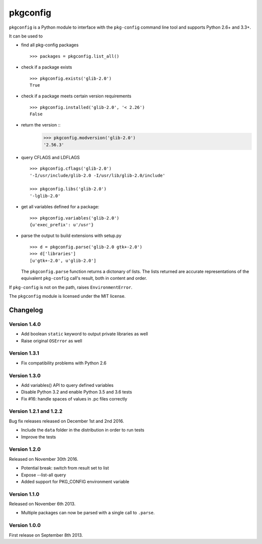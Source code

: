 pkgconfig
=========

.. image:: https://travis-ci.org/matze/pkgconfig.png?branch=master
    :target: https://travis-ci.org/matze/pkgconfig

``pkgconfig`` is a Python module to interface with the ``pkg-config``
command line tool and supports Python 2.6+ and 3.3+.

It can be used to

-  find all pkg-config packages ::

       >>> packages = pkgconfig.list_all()

-  check if a package exists ::

       >>> pkgconfig.exists('glib-2.0')
       True

-  check if a package meets certain version requirements ::

       >>> pkgconfig.installed('glib-2.0', '< 2.26')
       False

-  return the version ::
       >>> pkgconfig.modversion('glib-2.0')
       '2.56.3'

-  query CFLAGS and LDFLAGS ::

       >>> pkgconfig.cflags('glib-2.0')
       '-I/usr/include/glib-2.0 -I/usr/lib/glib-2.0/include'

       >>> pkgconfig.libs('glib-2.0')
       '-lglib-2.0'

-  get all variables defined for a package::

        >>> pkgconfig.variables('glib-2.0')
        {u'exec_prefix': u'/usr'}

-  parse the output to build extensions with setup.py ::

       >>> d = pkgconfig.parse('glib-2.0 gtk+-2.0')
       >>> d['libraries']
       [u'gtk+-2.0', u'glib-2.0']

   The ``pkgconfig.parse`` function returns a dictonary of lists.
   The lists returned are accurate representations of the equivalent
   ``pkg-config`` call's result, both in content and order.

If ``pkg-config`` is not on the path, raises ``EnvironmentError``.

The ``pkgconfig`` module is licensed under the MIT license.


Changelog
---------

Version 1.4.0
~~~~~~~~~~~~~

- Add boolean ``static`` keyword to output private libraries as well
- Raise original ``OSError`` as well

Version 1.3.1
~~~~~~~~~~~~~

- Fix compatibility problems with Python 2.6

Version 1.3.0
~~~~~~~~~~~~~

- Add variables() API to query defined variables
- Disable Python 3.2 and enable Python 3.5 and 3.6 tests
- Fix #16: handle spaces of values in .pc files correctly

Version 1.2.1 and 1.2.2
~~~~~~~~~~~~~~~~~~~~~~~

Bug fix releases released on December 1st and 2nd 2016.

- Include the ``data`` folder in the distribution in order to run tests
- Improve the tests


Version 1.2.0
~~~~~~~~~~~~~

Released on November 30th 2016.

- Potential break: switch from result set to list
- Expose --list-all query
- Added support for PKG_CONFIG environment variable


Version 1.1.0
~~~~~~~~~~~~~

Released on November 6th 2013.

- Multiple packages can now be parsed with a single call to ``.parse``.


Version 1.0.0
~~~~~~~~~~~~~

First release on September 8th 2013.
